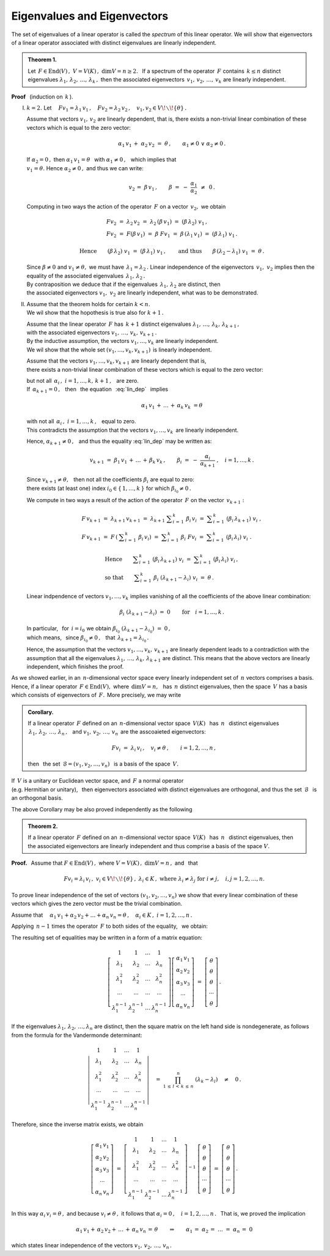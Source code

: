 
Eigenvalues and Eigenvectors
----------------------------

The set of eigenvalues of a linear operator is called the *spectrum* of this linear operator. We will show that eigenvectors of a linear operator associated with distinct eigenvalues are linearly independent.


.. admonition:: Theorem 1.
   
   Let :math:`\,F\in\text{End}(V)\,,\ \ V=V(K)\,,\ \ \dim V=n\geq 2.\ \,`
   If a spectrum of the operator :math:`\,F\ ` contains :math:`\,k\leq n\ ` 
   distinct eigenvalues :math:`\ \lambda_1,\,\lambda_2,\,\ldots,\,\lambda_k\,,\ `
   then the associated eigenvectors :math:`\,v_1,\,v_2,\,\ldots,\,v_k\ `
   are linearly independent.

**Proof** :math:`\,` (induction on :math:`\,k\,`).

I. :math:`\ k=2.\ \ ` Let :math:`\quad
   Fv_1=\lambda_1\,v_1\,,\quad Fv_2=\lambda_2\,v_2\,,\quad 
   v_1,v_2\in V\!\smallsetminus\!\{\theta\}\,.`

   Assume that vectors :math:`\ v_1,\,v_2\ ` are linearly dependent,
   that is, there exists a non-trivial linear combination of these vectors which 
   is equal to the zero vector:
   
   .. math::
       
      \alpha_1\,v_1\,+\;\alpha_2\,v_2\ =\ \theta\,,\qquad\alpha_1\neq 0\ \ \lor\ \ \alpha_2\neq 0\,.
   
   If :math:`\ \alpha_2 = 0\,,\ ` then :math:`\ \alpha_1\,v_1=\theta\ \,`
   with :math:`\ \alpha_1\neq 0\,,\ \,` which implies that :math:`\\`
   :math:`\ v_1=\theta.\ ` Hence :math:`\ \alpha_2\neq 0\,,\ ` and thus we can write:
   
   .. math::
      
      v_2\,=\;\beta\,v_1\,,\qquad\beta\ =\ -\ \frac{\alpha_1}{\alpha_2}\ \,\neq\ \,0\,.
   
   Computing in two ways the action of the operator :math:`\,F\ ` on a vector
   :math:`\,v_2 ,\ ` we obtain
   
   .. math::
      
      \begin{array}{l}
      Fv_2\ =\ \lambda_2\,v_2\ =\ \lambda_2\,(\beta\,v_1)\ =\ (\beta\,\lambda_2)\ v_1\,, \\
      Fv_2\ =\ F(\beta\,v_1)\ =\ \beta\ Fv_1
          \ =\ \beta\,(\lambda_1\,v_1)\ =\ (\beta\,\lambda_1)\ v_1\,.
      \end{array}
      
      \text{Hence}\qquad(\beta\,\lambda_2)\ v_1\ =\ (\beta\,\lambda_1)\ v_1\,,\qquad
      \text{and thus}\qquad\beta\,(\lambda_2-\lambda_1)\ v_1\ =\ \theta\,.
   
   Since :math:`\ \beta\neq 0\ ` and :math:`\ v_1\neq\theta ,\ ` we must have 
   :math:`\,\lambda_1=\lambda_2\,.\ `
   Linear independence of the eigenvectors :math:`\,v_1,\ v_2\ ` 
   implies then the equality of the associated eigenvalues
   :math:`\,\lambda_1,\,\lambda_2\,.` :math:`\\`
   By contraposition we deduce that if the eigenvalues :math:`\,\lambda_1,\,\lambda_2\ `
   are distinct, then :math:`\\`
   the associated eigenvectors :math:`\ v_1,\ v_2\ ` are linearly independent, 
   what was to be demonstrated.

II. | Assume that the theorem holds for certain :math:`\ k<n.\ `
    | We wil show that the hopothesis is true also for :math:`\ k+1\,.`

    Assume that the linear operator :math:`\,F\ ` has :math:`\,k+1\ ` distinct eigenvalues 
    :math:`\ \lambda_1,\,\ldots,\,\lambda_k,\,\lambda_{k+1}\,,` :math:`\\`
    with the associated eigenvectors :math:`\ v_1,\,\ldots,\,v_k,\,v_{k+1}\,.` :math:`\\` 
    By the inductive assumption, the vectors :math:`\ v_1,\ldots,v_k\ ` are linearly independent. :math:`\\` 
    We wil show that the whole set :math:`\ (v_1,\ldots,v_k,v_{k+1})\,` is linearly independent.
    
    Assume that the vectors :math:`\ v_1,\ldots,v_k,v_{k+1}\ ` are linearly dependent
    that is, :math:`\\` 
    there exists a non-trivial linear combination of these vectors which is equal to the zero vector:
    
    .. math::
       :label: lin_dep
       
       \alpha_1\,v_1\,+\,\ldots\,+\,\alpha_k\,v_k\,+\,\alpha_{k+1}\,v_{k+1}\ =\ \theta\,,
    
    but not all :math:`\ \,\alpha_i\,,\ \ i=1,\ldots,k,\,k+1\,,\ \,` are zero. :math:`\\`
    If :math:`\,\alpha_{k+1}=0\,,\ \,` 
    then :math:`\,` the equation :math:`\,` :eq:`lin_dep` :math:`\,` implies

    .. math::
       
       \alpha_1\,v_1\,+\,\ldots\,+\,\alpha_k\,v_k\ = \theta
    
    with not all :math:`\ \,\alpha_i\,,\ \ i=1,\ldots,k\,,\ \,` equal to zero. :math:`\\` 
    This contradicts the assumption that the vectors :math:`\ v_1,\ldots,v_k\,\ ` 
    are linearly independent.
    
    Hence, :math:`\ \alpha_{k+1}\neq 0\,,\ \,` 
    and thus the equality :eq:`lin_dep` may be written as:
    
    .. math::
          
       v_{k+1}\ =\ \beta_1\,v_1\,+\,\ldots\,+\,\beta_k\,v_k\,,\qquad
       \beta_i\ =\ -\ \frac{\alpha_i}{\alpha_{k+1}}\ ,\quad i=1,\ldots,k\,.

    Since :math:`\ v_{k+1}\neq\theta,\ \,` then not all the coefficients 
    :math:`\ \beta_i\ ` are equal to zero: :math:`\\` 
    there exists (at least one) index :math:`\ i_0\in\{\,1,\ldots,k\,\}\ ` 
    for which :math:`\ \beta_{i_0}\neq 0\,.`    

    We compute in two ways a result of the action of the operator :math:`\,F\ ` on the vector :math:`\,v_{k+1}:`
    
    .. math::
       
       \begin{array}{l}
       F\,v_{k+1}\ =\ \lambda_{k+1}\,v_{k+1}\ =\ 
       \lambda_{k+1}\ \displaystyle\sum_{i\,=\,1}^k\ \beta_i\,v_i\ =\ 
       \displaystyle\sum_{i\,=\,1}^k\ (\beta_i\,\lambda_{k+1})\ v_i\ , \\
       F\,v_{k+1}\ =\ F\,\left(\:\displaystyle\sum_{i\,=\,1}^k\ \beta_i\,v_i\right)\ =\ 
       \displaystyle\sum_{i\,=\,1}^k\ \beta_i\ Fv_i\ =\ 
       \displaystyle\sum_{i\,=\,1}^k\ (\beta_i\,\lambda_i)\ v_i\ .
       \end{array}

       \begin{array}{l}       
       \text{Hence}\qquad
       \displaystyle\sum_{i\,=\,1}^k\ (\beta_i\,\lambda_{k+1})\ v_i\ =\ 
       \displaystyle\sum_{i\,=\,1}^k\ (\beta_i\,\lambda_i)\ v_i\,, \\
       \text{so that}\qquad
       \displaystyle\sum_{i\,=\,1}^k\ \beta_i\ (\lambda_{k+1}-\lambda_i)\ v_i\ =\ \theta\,.
       \end{array}

    Linear indpendence of vectors :math:`\ v_1,\ldots,v_k\ ` implies vanishing of all 
    the coefficients of the above linear combination:
        
    .. math::
       
       \beta_i\ (\lambda_{k+1}-\lambda_i)\ =\ 0\qquad\text{for}\quad i=1,\ldots,k\,.

    In particular, :math:`\,` for :math:`\,i=i_0\ ` we obtain  
    :math:`\ \beta_{i_0}\ (\lambda_{k+1}-\lambda_{i_0})\ =\ 0\,,\ \,` :math:`\\`
    which means, :math:`\,` since :math:`\ \beta_{i_0}\neq 0\,,\ \,` that 
    :math:`\ \,\lambda_{k+1}=\lambda_{i_0}\,.`
    
    Hence, the assumption that the vectors :math:`\ v_1,\ldots,v_k,\,v_{k+1}\ ` 
    are linearly dependent leads to a contradiction with the assumption that
    all the eigenvalues
    :math:`\ \lambda_1,\,\ldots,\,\lambda_k,\,\lambda_{k+1}\ ` are distinct. 
    This means that the above vectors are linearly independent, which finishes 
    the proof.

As we showed earlier, in an :math:`\,n`-dimensional vector space 
every linearly independent set of :math:`\,n\ ` vectors comprises a basis.
Hence, if a linear operator :math:`\,F\in\text{End}(V),\ ` where :math:`\,\dim V=n,\ \,`
has :math:`\,n\ ` distinct eigenvalues, then the space :math:`\,V\ `
has a basis which consists of eigenvectors of :math:`\,F.\,` More precisely, we may write  

.. admonition:: Corollary.
   
   If a linear operator :math:`\,F\ ` defined on an :math:`\,n`-dimensional vector 
   space :math:`\,V(K)\ \,` has :math:`\ \,n\ \,` distinct eigenvalues
   :math:`\ \,\lambda_1,\,\lambda_2,\,\ldots,\,\lambda_n\,,\ \,` 
   and :math:`\ v_1,\,v_2,\,\ldots,\,v_n\,` are the asscoaieted eigenvectors:
   
   .. math::
      
      Fv_i\ =\ \lambda_i\,v_i\,,\quad v_i\neq\theta\,,\qquad i=1,2,\ldots,n\,,
   
   then :math:`\,` the set :math:`\ \,\mathcal{B}=(v_1,v_2,\ldots,v_n)\ \,` 
   is a basis of the space :math:`\,V.`

If :math:`\,V\ ` is a unitary or Euclidean vector space, 
and :math:`\ \,F\ ` a normal operator :math:`\\`
(e.g. Hermitian or unitary), :math:`\,`
then eigenvectors associated with distinct eigenvalues are orthogonal, and thus the set 
:math:`\,\mathcal{B}\ \,` is an orthogonal basis.

The above Corollary may be also proved  independently as the following 

.. admonition:: Theorem 2.
   
   If a linear operator :math:`\,F\ ` defined on an :math:`\,n`-dimensional vector 
   space :math:`\,V(K)\ \,` has :math:`\ \,n\ \,` distinct eigenvalues, then the
   associated eigenvectors are linearly independent and thus comprise a basis of 
   the space :math:`\ V.`

**Proof.** :math:`\,` Assume that :math:`\ \ F\in\text{End}(V)\,,\ \ ` 
where :math:`\ \ V=V(K)\,,\ \ \dim V=n\,,\ \ ` and :math:`\,` that
 
.. math::

   Fv_i=\lambda_i\,v_i\,,\ \ v_i\in V\!\smallsetminus\!\{\theta\}\,,\ \ \lambda_i\in K\,,\ \  
   \text{where}\ \ \lambda_i\neq\lambda_j\ \ \text{for}\ \ i\neq j,\quad i,j=1,2,\ldots,n.

To prove linear independence of the set of vectors :math:`\ (v_1,v_2,\ldots,v_n)\ `
we show that every linear combination of these vectors which gives the zero vector must be the trivial combination.

Assume that
:math:`\quad\alpha_1\,v_1+\alpha_2\,v_2+\ldots+\alpha_n\,v_n=\theta\,,\quad
\alpha_i\in K\,,\ \ i=1,2,\ldots,n\,.`

Applying :math:`\,n-1\ ` times the operator :math:`\,F\ ` to both sides of the equality,  :math:`\,` we obtain:

.. .. math::
   :nowrap:
   
   \begin{alignat*}{5}
   1\ \,(\alpha_1\,v_1)               & {\ \,} + {\ } & 1\ \,(\alpha_2\,v_2)               & {\ \,} + {\ \,} & \ldots & {\ \,} + {\ } & 1\ \,(\alpha_n\,v_n)               & {\ \ } = {\ } & \ \theta \\
   \lambda_1\ \,(\alpha_1\,v_1)       & {\ \,} + {\ } & \lambda_2\ \,(\alpha_2\,v_2)       & {\ \,} + {\ \,} & \ldots & {\ \,} + {\ } & \lambda_n\ \,(\alpha_n\,v_n)       & {\ \ } = {\ } & \ \theta \\
   \lambda_1^2\ \,(\alpha_1\,v_1)     & {\ \,} + {\ } & \lambda_2^2\ \,(\alpha_2\,v_2)     & {\ \,} + {\ \,} & \ldots & {\ \,} + {\ } & \lambda_n^2\ \,(\alpha_n\,v_n)     & {\ \ } = {\ } & \ \theta \\
   \ldots\quad                        & {\ \,}   {\ } & \ldots\quad                        & {\ \,}   {\ \,} & \ldots & {\ \,}   {\ } & \ldots\quad                        & {\ \ }   {\ } & \        \\
   \lambda_1^{n-1}\ \,(\alpha_1\,v_1) & {\ \,} + {\ } & \lambda_2^{n-1}\ \,(\alpha_2\,v_2) & {\ \,} + {\ \,} & \ldots & {\ \,} + {\ } & \lambda_n^{n-1}\ \,(\alpha_n\,v_n) & {\ \ } = {\ } & \ \theta
   \end{alignat*} 

.. math::
   :nowrap:
   
   \begin{alignat*}{5}
   1\ \,(\alpha_1\,v_1) & {\ \,} + {\ }   & 
   1\ \,(\alpha_2\,v_2) & {\ \,} + {\ \,} & 
   \ldots               & {\ \,} + {\ }   & 
   1\ \,(\alpha_n\,v_n) & {\ \ } = {\ }   & \ \theta\,, \\
   \lambda_1\ \,(\alpha_1\,v_1) & {\ \,} + {\ }   & 
   \lambda_2\ \,(\alpha_2\,v_2) & {\ \,} + {\ \,} & 
   \ldots                       & {\ \,} + {\ }   & 
   \lambda_n\ \,(\alpha_n\,v_n) & {\ \ } = {\ }   & \ \theta\,, \\
   \lambda_1^2\ \,(\alpha_1\,v_1) & {\ \,} + {\ }   & 
   \lambda_2^2\ \,(\alpha_2\,v_2) & {\ \,} + {\ \,} & 
   \ldots                         & {\ \,} + {\ }   & 
   \lambda_n^2\ \,(\alpha_n\,v_n) & {\ \ } = {\ }   & \ \theta\,, \\
   \ldots\quad & {\ \,}   {\ }   & 
   \ldots\quad & {\ \,}   {\ \,} & 
   \ldots      & {\ \,}   {\ }   & 
   \ldots\quad & {\ \ }   {\ }   & \ \\
   \lambda_1^{n-1}\ \,(\alpha_1\,v_1) & {\ \,} + {\ }   & 
   \lambda_2^{n-1}\ \,(\alpha_2\,v_2) & {\ \,} + {\ \,} & 
   \ldots                             & {\ \,} + {\ }   & 
   \lambda_n^{n-1}\ \,(\alpha_n\,v_n) & {\ \ } = {\ }   & \ \theta\,.
   \end{alignat*}

The resulting set of equalities may be written in a form of a matrix equation:

.. math::
   
   \left[\begin{array}{cccc} 1               & 1               & \dots & 1               \\
                             \lambda_1       & \lambda_2       & \dots & \lambda_n       \\
                             \lambda_1^2     & \lambda_2^2     & \dots & \lambda_n^2     \\
                             \cdots          & \cdots          &\cdots & \cdots          \\ 
                             \lambda_1^{n-1} & \lambda_2^{n-1} & \dots & \lambda_n^{n-1}
   \end{array}\right]
   \left[\begin{array}{c} 
   \alpha_1\,v_1 \\ \alpha_2\,v_2 \\ \alpha_3\,v_3 \\ \cdots \\ \alpha_n\,v_n
   \end{array}\right]
   \ \ =\ \ 
   \left[\begin{array}{c} 
   \theta \\ \theta \\ \theta \\ \cdots \\ \theta
   \end{array}\right]\,.

If the eigenvalues :math:`\ \lambda_1,\,\lambda_2,\,\dots,\lambda_n\ ` are distinct,
then the square matrix on the left hand side is nondegenerate, as follows from the formula for the Vandermonde determinant:

.. math::
   
   \left|\begin{array}{cccc} 1               & 1               & \dots & 1               \\
                             \lambda_1       & \lambda_2       & \dots & \lambda_n       \\
                             \lambda_1^2     & \lambda_2^2     & \dots & \lambda_n^2     \\
                             \cdots          & \cdots          &\cdots & \cdots          \\ 
                             \lambda_1^{n-1} & \lambda_2^{n-1} & \dots & \lambda_n^{n-1}
   \end{array}\right|
   \quad =\ \ 
   \prod_{1\,\leq\,l\,<\,k\,\leq\,n}^n\ (\lambda_k-\lambda_l)\quad\neq\quad0\,.

Therefore, since the inverse matrix exists, we obtain

.. math::
   
   \left[\begin{array}{c} 
   \alpha_1\,v_1 \\ \alpha_2\,v_2 \\ \alpha_3\,v_3 \\ \cdots \\ \alpha_n\,v_n
   \end{array}\right]
   \ \ =\ \ 
   \left[\begin{array}{cccc} 1               & 1               & \dots & 1               \\
                             \lambda_1       & \lambda_2       & \dots & \lambda_n       \\
                             \lambda_1^2     & \lambda_2^2     & \dots & \lambda_n^2     \\
                             \cdots          & \cdots          &\cdots & \cdots          \\ 
                             \lambda_1^{n-1} & \lambda_2^{n-1} & \dots & \lambda_n^{n-1}
   \end{array}\right]^{-1}\ 
   \left[\begin{array}{c} 
   \theta \\ \theta \\ \theta \\ \cdots \\ \theta
   \end{array}\right]\  =\  
   \left[\begin{array}{c} 
   \theta \\ \theta \\ \theta \\ \cdots \\ \theta
   \end{array}\right]\,.

In this way :math:`\ \ \alpha_i\,v_i=\theta\,,\ \ `
and because :math:`\ \ v_i\neq\theta\,,\ \ `
it follows that :math:`\ \ \alpha_i=0\,,\quad i=1,2,\dots,n\,.\ \,`
That is, we proved the implication

.. math::
   
   \alpha_1\,v_1+\,\alpha_2\,v_2+\,\ldots\,+\,\alpha_n\,v_n\,=\,\theta
   \qquad\Rightarrow\qquad
   \alpha_1\,=\;\alpha_2\,=\;\ldots\;=\;\alpha_n\,=\;0

which states linear independence of the vectors :math:`\ v_1,\,v_2,\,\ldots,\,v_n\,.` 

   
    































